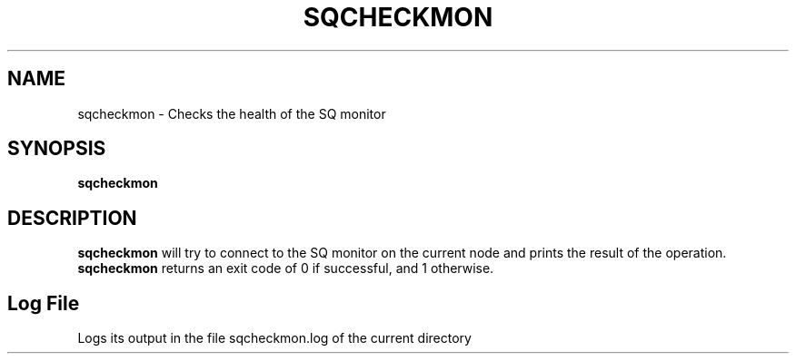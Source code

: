 .\" @@@ START COPYRIGHT @@@
.\"
.\" Licensed to the Apache Software Foundation (ASF) under one
.\" or more contributor license agreements.  See the NOTICE file
.\" distributed with this work for additional information
.\" regarding copyright ownership.  The ASF licenses this file
.\" to you under the Apache License, Version 2.0 (the
.\" "License"); you may not use this file except in compliance
.\" with the License.  You may obtain a copy of the License at
.\"
.\"   http://www.apache.org/licenses/LICENSE-2.0
.\"
.\" Unless required by applicable law or agreed to in writing,
.\" software distributed under the License is distributed on an
.\" "AS IS" BASIS, WITHOUT WARRANTIES OR CONDITIONS OF ANY
.\" KIND, either express or implied.  See the License for the
.\" specific language governing permissions and limitations
.\" under the License.
.\"
.\" @@@ END COPYRIGHT @@@
.\"
.\"#############################################################
.TH SQCHECKMON 1 "04 October 2012" "SQ scripts" "SQ-SCRIPTS Reference Pages"
.SH NAME
sqcheckmon \- Checks the health of the SQ monitor
.LP
.SH SYNOPSIS
.B sqcheckmon
.SH DESCRIPTION
.LP
.B sqcheckmon
will try to connect to the SQ monitor on the current node and prints the result of the operation.
.B sqcheckmon
returns an exit code of 0 if successful, and 1 otherwise.
.SH Log File
Logs its output in the file sqcheckmon.log of the current directory

